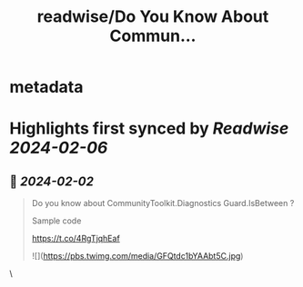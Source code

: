 :PROPERTIES:
:title: readwise/Do You Know About Commun...
:END:


* metadata
:PROPERTIES:
:author: [[KarenPayneMVP on Twitter]]
:full-title: "Do You Know About Commun..."
:category: [[tweets]]
:url: https://twitter.com/KarenPayneMVP/status/1753076448976621753
:image-url: https://pbs.twimg.com/profile_images/643911912716021760/AUSOPy2Y.jpg
:END:

* Highlights first synced by [[Readwise]] [[2024-02-06]]
** 📌 [[2024-02-02]]
#+BEGIN_QUOTE
Do you know about
CommunityToolkit.Diagnostics Guard.IsBetween ?

Sample code

https://t.co/4RgTjqhEaf 

![](https://pbs.twimg.com/media/GFQtdc1bYAAbt5C.jpg) 
#+END_QUOTE\